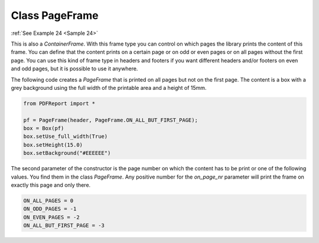
Class PageFrame
===============

:ref:`See Example 24 <Sample 24>`

This is also a *ContainerFrame*. With this frame type you can control on which pages the library prints the
content of this frame. You can define that the content prints on a certain page or on odd or even pages or on all
pages without the first page. You can use this kind of frame type in headers and footers if you want different headers
and/or footers on even and odd pages, but it is possible to use it anywhere.

The following code creates a *PageFrame* that is printed on all pages but not on the first page. The content is
a box with a grey background using the full width of the printable area and a height of 15mm.

..  code-block:: python

   from PDFReport import *

   pf = PageFrame(header, PageFrame.ON_ALL_BUT_FIRST_PAGE);
   box = Box(pf)
   box.setUse_full_width(True)
   box.setHeight(15.0)
   box.setBackground("#EEEEEE")

The second parameter of the constructor is the page number on which the content has to be print or one of the
following values. You find them in the class *PageFrame*. Any positive number for the *on_page_nr* parameter will
print the frame on exactly this page and only there.

..  code-block:: python

    ON_ALL_PAGES = 0
    ON_ODD_PAGES = -1
    ON_EVEN_PAGES = -2
    ON_ALL_BUT_FIRST_PAGE = -3


